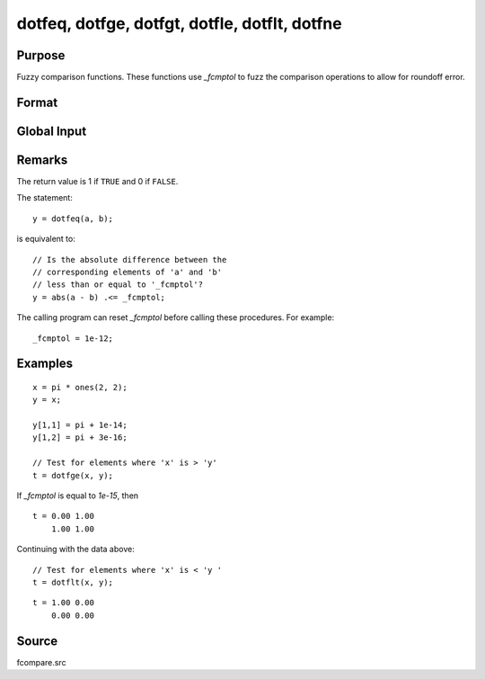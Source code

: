
dotfeq, dotfge, dotfgt, dotfle, dotflt, dotfne
==============================================

Purpose
----------------

Fuzzy comparison functions. These functions use `_fcmptol` to fuzz the comparison operations to allow for
roundoff error.

Format
----------------
.. function:: dotfeq(a, b)
              dotfge(a, b)
              dotfgt(a, b)
              dotfle(a, b)
              dotflt(a, b)
              dotfne(a, b)

    :param a: first matrix.
    :type a: NxK matrix

    :param b: second matrix, ExE compatible with *a*.
    :type b: LxM matrix

    :returns: **y** (*max(N,L) by max(K,M)*) - matrix of 1's and 0's.

Global Input
------------

.. data:: \_fcmptol

    scalar, comparison tolerance. The default value is 1.0e-15.

Remarks
-------

The return value is 1 if ``TRUE`` and 0 if ``FALSE``.

The statement:

::

   y = dotfeq(a, b);

is equivalent to:

::

   // Is the absolute difference between the
   // corresponding elements of 'a' and 'b' 
   // less than or equal to '_fcmptol'?
   y = abs(a - b) .<= _fcmptol;

The calling program can reset `_fcmptol` before calling these procedures. For example:

::

   _fcmptol = 1e-12;


Examples
----------------

::

    x = pi * ones(2, 2);
    y = x;

    y[1,1] = pi + 1e-14;
    y[1,2] = pi + 3e-16;

    // Test for elements where 'x' is > 'y'
    t = dotfge(x, y);

If `_fcmptol` is equal to `1e-15`, then

::

    t = 0.00 1.00
        1.00 1.00

Continuing with the data above:

::

    // Test for elements where 'x' is < 'y '
    t = dotflt(x, y);

::

    t = 1.00 0.00
        0.00 0.00

Source
------

fcompare.src

.. seealso:: Functions :func:`feq-fne`
